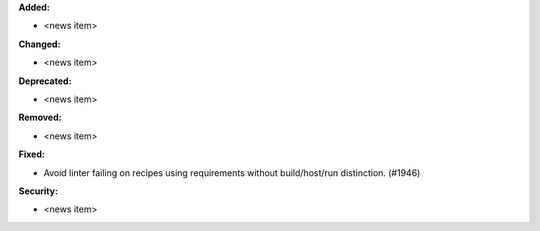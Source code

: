 **Added:**

* <news item>

**Changed:**

* <news item>

**Deprecated:**

* <news item>

**Removed:**

* <news item>

**Fixed:**

* Avoid linter failing on recipes using requirements without build/host/run distinction. (#1946)

**Security:**

* <news item>
